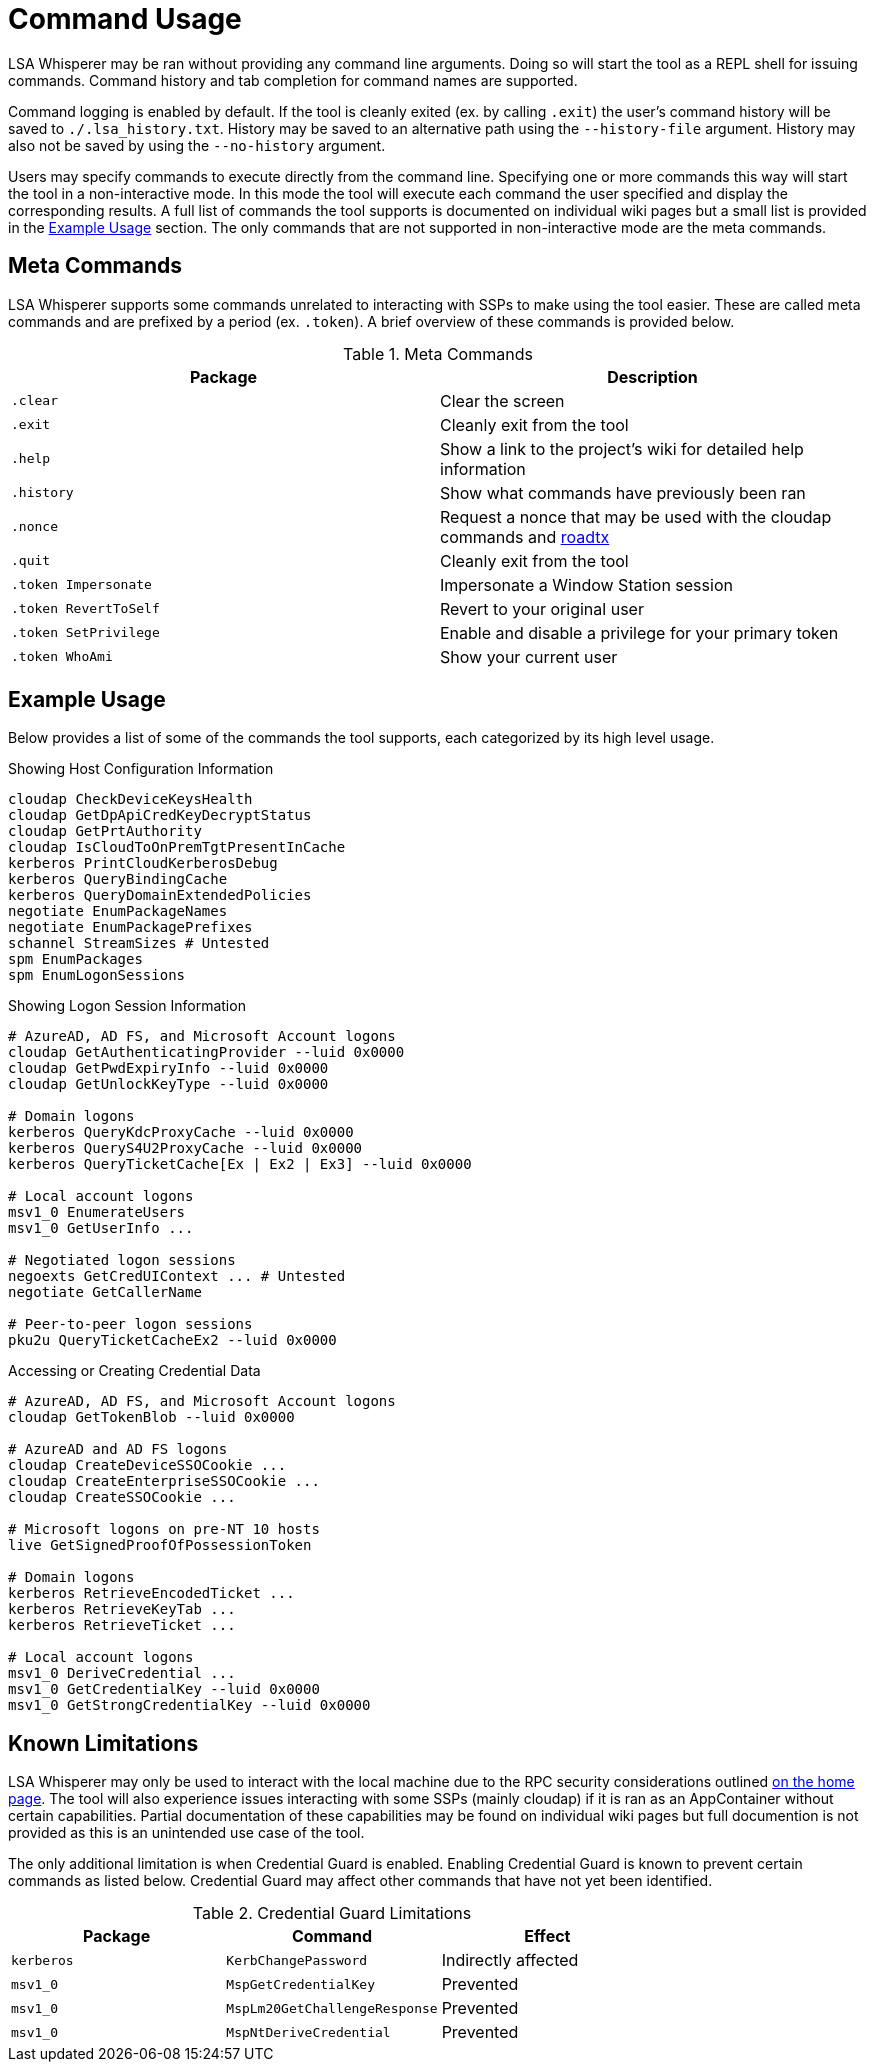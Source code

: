 ifdef::env-github[]
:note-caption: :pencil2:
endif::[]

= Command Usage

LSA Whisperer may be ran without providing any command line arguments.
Doing so will start the tool as a REPL shell for issuing commands.
Command history and tab completion for command names are supported.

Command logging is enabled by default.
If the tool is cleanly exited (ex. by calling `.exit`) the user's command history will be saved to `./.lsa_history.txt`.
History may be saved to an alternative path using the `--history-file` argument.
History may also not be saved by using the `--no-history` argument.

Users may specify commands to execute directly from the command line.
Specifying one or more commands this way will start the tool in a non-interactive mode.
In this mode the tool will execute each command the user specified and display the corresponding results.
A full list of commands the tool supports is documented on individual wiki pages but a small list is provided in the https://github.com/EvanMcBroom/lsa-whisperer/wiki/Usage#example-usage[Example Usage] section.
The only commands that are not supported in non-interactive mode are the meta commands.

== Meta Commands

LSA Whisperer supports some commands unrelated to interacting with SSPs to make using the tool easier.
These are called meta commands and are prefixed by a period (ex. `.token`).
A brief overview of these commands is provided below.

.Meta Commands
[%header]
|===
| Package               | Description
| `.clear`              | Clear the screen
| `.exit`               | Cleanly exit from the tool
| `.help`               | Show a link to the project's wiki for detailed help information
| `.history`            | Show what commands have previously been ran
| `.nonce`              | Request a nonce that may be used with the cloudap commands and https://github.com/dirkjanm/ROADtools/wiki/ROADtools-Token-eXchange-(roadtx)[roadtx]
| `.quit`               | Cleanly exit from the tool
| `.token Impersonate`  | Impersonate a Window Station session
| `.token RevertToSelf` | Revert to your original user
| `.token SetPrivilege` | Enable and disable a privilege for your primary token
| `.token WhoAmi`       | Show your current user
|===


== Example Usage

Below provides a list of some of the commands the tool supports, each categorized by its high level usage.

.Showing Host Configuration Information
[source,bash]
----
cloudap CheckDeviceKeysHealth
cloudap GetDpApiCredKeyDecryptStatus
cloudap GetPrtAuthority
cloudap IsCloudToOnPremTgtPresentInCache
kerberos PrintCloudKerberosDebug
kerberos QueryBindingCache
kerberos QueryDomainExtendedPolicies
negotiate EnumPackageNames
negotiate EnumPackagePrefixes
schannel StreamSizes # Untested
spm EnumPackages
spm EnumLogonSessions
----

.Showing Logon Session Information
[source,bash]
----
# AzureAD, AD FS, and Microsoft Account logons
cloudap GetAuthenticatingProvider --luid 0x0000
cloudap GetPwdExpiryInfo --luid 0x0000
cloudap GetUnlockKeyType --luid 0x0000

# Domain logons
kerberos QueryKdcProxyCache --luid 0x0000
kerberos QueryS4U2ProxyCache --luid 0x0000
kerberos QueryTicketCache[Ex | Ex2 | Ex3] --luid 0x0000

# Local account logons
msv1_0 EnumerateUsers
msv1_0 GetUserInfo ...

# Negotiated logon sessions
negoexts GetCredUIContext ... # Untested
negotiate GetCallerName

# Peer-to-peer logon sessions
pku2u QueryTicketCacheEx2 --luid 0x0000
----

.Accessing or Creating Credential Data
[source,bash]
----
# AzureAD, AD FS, and Microsoft Account logons
cloudap GetTokenBlob --luid 0x0000

# AzureAD and AD FS logons
cloudap CreateDeviceSSOCookie ...
cloudap CreateEnterpriseSSOCookie ...
cloudap CreateSSOCookie ...

# Microsoft logons on pre-NT 10 hosts
live GetSignedProofOfPossessionToken

# Domain logons
kerberos RetrieveEncodedTicket ...
kerberos RetrieveKeyTab ...
kerberos RetrieveTicket ...

# Local account logons
msv1_0 DeriveCredential ...
msv1_0 GetCredentialKey --luid 0x0000
msv1_0 GetStrongCredentialKey --luid 0x0000
----

== Known Limitations

LSA Whisperer may only be used to interact with the local machine due to the RPC security considerations outlined https://github.com/EvanMcBroom/lsa-whisperer/wiki#sspi-security[on the home page].
The tool will also experience issues interacting with some SSPs (mainly cloudap) if it is ran as an AppContainer without certain capabilities.
Partial documentation of these capabilities may be found on individual wiki pages but full documention is not provided as this is an unintended use case of the tool.

The only additional limitation is when Credential Guard is enabled.
Enabling Credential Guard is known to prevent certain commands as listed below.
Credential Guard may affect other commands that have not yet been identified.

.Credential Guard Limitations
[%header]
|===
| Package    | Command                       | Effect
| `kerberos` | `KerbChangePassword`          | Indirectly affected
| `msv1_0`   | `MspGetCredentialKey`         | Prevented
| `msv1_0`   | `MspLm20GetChallengeResponse` | Prevented
| `msv1_0`   | `MspNtDeriveCredential`       | Prevented
|===
